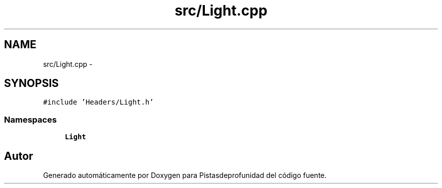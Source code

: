 .TH "src/Light.cpp" 3 "Martes, 26 de Mayo de 2015" "Pistasdeprofunidad" \" -*- nroff -*-
.ad l
.nh
.SH NAME
src/Light.cpp \- 
.SH SYNOPSIS
.br
.PP
\fC#include 'Headers/Light\&.h'\fP
.br

.SS "Namespaces"

.in +1c
.ti -1c
.RI "\fBLight\fP"
.br
.in -1c
.SH "Autor"
.PP 
Generado automáticamente por Doxygen para Pistasdeprofunidad del código fuente\&.
